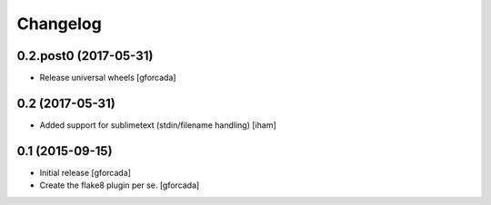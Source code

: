.. -*- coding: utf-8 -*-

Changelog
=========

0.2.post0 (2017-05-31)
----------------------
- Release universal wheels
  [gforcada]

0.2 (2017-05-31)
----------------
- Added support for sublimetext (stdin/filename handling)
  [iham]

0.1 (2015-09-15)
----------------
- Initial release
  [gforcada]

- Create the flake8 plugin per se.
  [gforcada]

